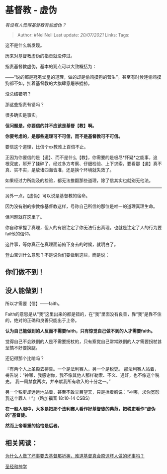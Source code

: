 * 基督教 - 虚伪
  :PROPERTIES:
  :CUSTOM_ID: 基督教---虚伪
  :END:

/有没有人觉得基督教有些虚伪？/

#+BEGIN_QUOTE
  Author: #NellNell Last update: /20/07/2021/ Links: Tags:
#+END_QUOTE

这不是什么新发现。

历来对基督教虚伪的指责就没停过。

指责基督教虚伪，基本的观点可以大致概括为：

------“说的都是冠冕堂皇的道理，做的却是偷鸡摸狗的营生”。甚至有时候连偷鸡摸狗都不如，扛着基督教的大旗肆意屠杀掳掠。

没总结错吧？

那这些指责有错吗？

很多确实是事实。

*但问题是，你要信的并不应该是基督【教】啊。*

*你要考虑的，是那些道理可不可信，而不是基督教可不可信。*

要信这个道理，比信个xx教难上百倍不止。

正因为你要信的是【道】、而不是什么【教】，你需要的是极尽*怀疑*之能事，追根究底，掰开了揉碎了，经过多方考察、仔细检验、上下求索，要看那【道】真不真、实不实，是放诸四海皆准，还是换个环境就失效了。

如果经过力所能及的检验，都无法推翻那些道理，除了信其实也就别无他法。

--------------

另外一点，【虚伪】可以说是基督教的宿命。

因为没有别的宗教像基督教这样，号称自己所信的那位是唯一的道理真理生命。

但问题就在这里了。

你自称掌握了真理，但人的有限注定了你无法行出真理。也就是注定了人的行为要fail他的信仰。

这件事，等你真正在真理面前俯下身去的时候，就明白了。

登山宝训什么意思？不是说你们要做到这些，而是说：

** 你们做不到！
   :PROPERTIES:
   :CUSTOM_ID: 你们做不到
   :END:

** 没人能做到！
   :PROPERTIES:
   :CUSTOM_ID: 没人能做到
   :END:

所以才需要【信】------faith。

Faith的意思是从“我”这里出来的都是错的，在“我”里面没有良善，靠“我”是靠不住的，绝对的正确和良善只能出于上帝。

*认为自己能做到的人反而不需要faith，只有惊觉自己做不到的人才需要faith。*

觉得自己不会跌倒的人是不需要拐杖的，只有察觉自己常常跌倒的人才需要拐杖甚至搞不好要换腿。

还记得那个比喻吗？

『有两个人上圣殿去祷告。一个是法利赛人，另一个是税吏。
那法利赛人站着，祷告说：“神哪，我感谢你，我不像其他人那样勒索、不义、通奸，也不像这个税吏。
我一周禁食两次，并奉献我所有收入的十分之一。”

另一个税吏却远远地站着，甚至不敢举目望天，只是捶着胸说：“神哪，求你宽恕我这个罪人！”』（路加福音‬
‭18:10-14‬ ‭CSBS‬‬）

*在一般人眼中，大多是把那个法利赛人看作好基督徒的典范，把税吏看作“虚伪的”基督徒。*

*然而上帝看重的恰恰是后者。*

** *相关阅读：*
   :PROPERTIES:
   :CUSTOM_ID: 相关阅读
   :END:

[[https://www.zhihu.com/question/20061422/answer/1546207061][为什么人做了坏事要去基督那祈祷，难道基督真会原谅坏人做的坏事吗？]]

[[https://www.zhihu.com/collection/313814574][圣经和神学]]
